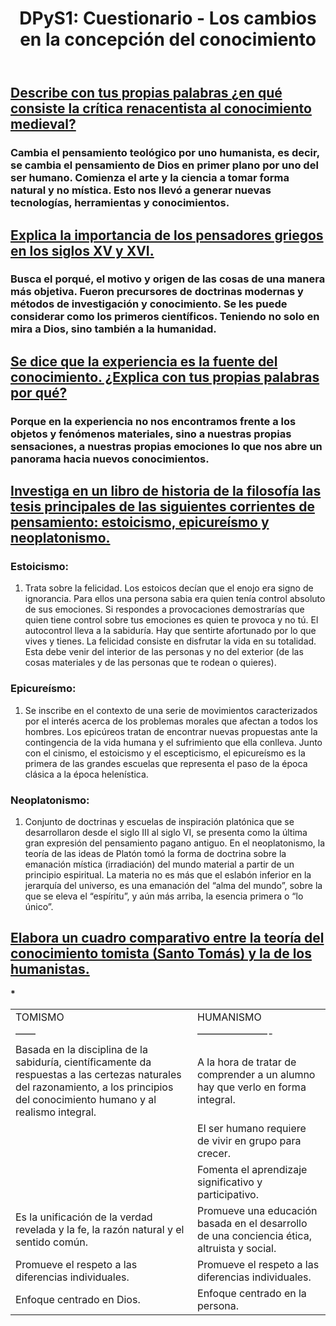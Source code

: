 #+TITLE: DPyS1: Cuestionario - Los cambios en la concepción del conocimiento

** *_Describe con tus propias palabras ¿en qué consiste la crítica renacentista al conocimiento medieval?_*
*** Cambia el pensamiento teológico por uno humanista, es decir, se cambia el pensamiento de Dios en primer plano por uno del ser humano. Comienza el arte y la ciencia a tomar forma natural y no mística. Esto nos llevó a generar nuevas tecnologías, herramientas y conocimientos.
** *_Explica la importancia de los pensadores griegos en los siglos XV y XVI._*
*** Busca el porqué, el motivo y origen de las cosas de una manera más objetiva. Fueron precursores de doctrinas modernas y métodos de investigación y conocimiento. Se les puede considerar como los primeros científicos. Teniendo no solo en mira a Dios, sino también a la humanidad.
** *_Se dice que la experiencia es la fuente del conocimiento. ¿Explica con tus propias palabras por qué?_*
*** Porque en la experiencia no nos encontramos frente a los objetos y fenómenos materiales, sino a nuestras propias sensaciones, a nuestras propias emociones lo que nos abre un panorama hacia nuevos conocimientos.
** *_Investiga en un libro de historia de la filosofía las tesis principales de las siguientes corrientes de pensamiento: estoicismo, epicureísmo y neoplatonismo._*
*** *Estoicismo:*
**** Trata sobre la felicidad. Los estoicos decían que el enojo era signo de ignorancia. Para ellos una persona sabia era quien tenía control absoluto de sus emociones. Si respondes a provocaciones demostrarías que quien tiene control sobre tus emociones es quien te provoca y no tú. El autocontrol lleva a la sabiduría. Hay que sentirte afortunado por lo que vives y tienes. La felicidad consiste en disfrutar la vida en su totalidad. Esta debe venir del interior de las personas y no del exterior (de las cosas materiales y de las personas que te rodean o quieres).
*** *Epicureísmo:*
**** Se inscribe en el contexto de una serie de movimientos caracterizados por el interés acerca de los problemas morales que afectan a todos los hombres. Los epicúreos tratan de encontrar nuevas propuestas ante la contingencia de la vida humana y el sufrimiento que ella conlleva. Junto con el cinismo, el estoicismo y el escepticismo, el epicureísmo es la primera de las grandes escuelas que representa el paso de la época clásica a la época helenística.
*** *Neoplatonismo:*
**** Conjunto de doctrinas y escuelas de inspiración platónica que se desarrollaron desde el siglo III al siglo VI, se presenta como la última gran expresión del pensamiento pagano antiguo. En el neoplatonismo, la teoría de las ideas de Platón tomó la forma de doctrina sobre la emanación mística (irradiación) del mundo material a partir de un principio espiritual. La materia no es más que el eslabón inferior en la jerarquía del universo, es una emanación del “alma del mundo”, sobre la que se eleva el “espíritu”, y aún más arriba, la esencia primera o “lo único”.
** *_Elabora un cuadro comparativo entre la teoría del conocimiento tomista (Santo Tomás) y la de los humanistas._*
***
| TOMISMO | HUMANISMO|
| ------ | ---------------------- |
| Basada en la disciplina de la sabiduría, científicamente da respuestas a las certezas naturales del razonamiento, a los principios del conocimiento humano y al realismo integral. | A la hora de tratar de comprender a un alumno hay que verlo en forma integral. |
|                                                                                                                                                                                    | El ser humano requiere de vivir en grupo para crecer.                                       |
|                                                                                                                                                                                    | Fomenta el aprendizaje significativo y participativo.                                       |
| Es la unificación de la verdad revelada y la fe, la razón natural y el sentido común.                                                                                              | Promueve una educación basada en el desarrollo de una conciencia ética, altruista y social. |
| Promueve el respeto a las diferencias individuales.                                                                                                                                | Promueve el respeto a las diferencias individuales.                                         |
| Enfoque centrado en Dios.                                                                                                                                                          | Enfoque centrado en la persona.                                                             |